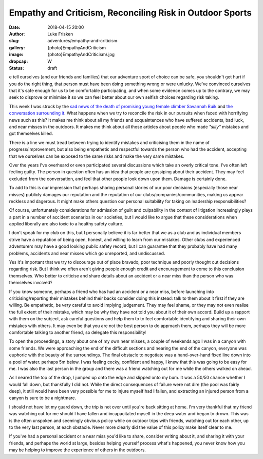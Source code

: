 Empathy and Criticism, Reconciling Risk in Outdoor Sports
=========================================================

:date: 2018-04-15 20:00
:author: Luke Frisken
:slug: adventures/empathy-and-criticism
:gallery: {photo}EmpathyAndCriticism
:image: {photo}EmpathyAndCriticism/.jpg
:dropcap: W
:status: draft

e tell ourselves (and our friends and families) that our adventure
sport of choice can be safe, you shouldn't get hurt if you do the
right thing, that person must have been doing something wrong or were
unlucky. We've convinced ourselves that it's safe enough for us to be
comfortable participating, and when some evidence comes up to the
contrary, we may seek to disprove or minimise it so we can feel better
about our own selfish choices regarding risk taking.

This week I was struck by the `sad news of the death of promising
young female climber Savannah Buik
<http://rockandice.com/climbing-news/remembering-savannah-buik>`_ and
`the conversation surrounding it
<https://www.reddit.com/r/climbing/comments/88780n/reconciling_risk/>`_.
What happens when we try to reconcile the risk in our pursuits when
faced with horrifying news such as this? It makes me think about all
my friends and acquaintences who have suffered accidents, bad luck,
and near misses in the outdoors. It makes me think about all those
articles about people who made *"silly"* mistakes and got themselves
killed.

There is a line we must tread between trying to identify mistakes and
criticising them in the name of progress/improvement, but also being
empathetic and respectful towards the person who had the accident,
accepting that we ourselves can be exposed to the same risks and make
the very same mistakes.

Over the years I've overheard or even participated several discussions
which take an overly critical tone. I've often left feeling
guilty. The person in question often has an idea that people are
gossiping about their accident. They may feel excluded from the
conversation, and feel that other people look down upon them. Damage
is certainly done.

To add to this is our impression that perhaps sharing personal stories
of our poor decisions (especially those near misses) publicly damages
our reputation and the reputation of our clubs/companies/communities,
making us appear reckless and dagerous. It might make others question
our personal suitability for taking on leadership responsibilities?

Of course, unfortunately considerations for admission of guilt and
culpability in the context of litigation increasingly plays a part in
a number of accident scenarios in our societies, but I would like to
argue that these considerations when applied liberally are also toxic
to a healthy safety culture.

I don't speak for my club on this, but I personally believe it is far
better that we as a club and as individual members strive have a
reputation of being open, honest, and willing to learn from our
mistakes. Other clubs and experienced adventurers may have a good
looking public safety record, but I can guarantee that they probably
have had many problems, accidents and near misses which go unreported,
and undiscussed.

Yes it's important that we try to discourage out of place bravado,
poor technique and poorly thought out decisions regarding risk. But I
think we often aren't giving people enough credit and encouragement to
come to this conclusion themselves. Who better to criticise and share
details about an accident or a near miss than the person who was
themselves involved?

If you know someone, perhaps a friend who has had an accident or a
near miss, before launching into criticising/reporting their mistakes
behind their backs consider doing this instead: talk to them about it
first if they are willing. Be empathetic, be *very* careful to avoid
implying judgement. They may feel shame, or they may not even realise
the full extent of their mistake, which may be why they have not told
you about it of their own accord. Build up a rapport with them on the
subject, ask careful questions and help them to to feel comfortable
identifying and sharing their own mistakes with others. It may even be
that you are not the best person to do approach them, perhaps they
will be more comfortable talking to another friend, so delegate this
responsibility!

To open the proceedings, a story about one of my own near misses, a
couple of weekends ago I was in a canyon with some friends. We were
approaching the end of the difficult sections and nearing the end of
the canyon, everyone was euphoric with the beauty of the
surroundings. The final obstacle to negotiate was a hand-over-hand
fixed line down into a pool of water. perhaps 5m below. I was feeling
cocky, confident and happy, I knew that this was going to be easy for
me. I was also the last person in the group and there was a friend
watching out for me while the others walked on ahead.

As I neared the top of the drop, I jumped up onto the edge and slipped
onto my bum. It was a 50/50 chance whether I would fall down, but
thankfully I did not. While the direct consequences of failure were
not dire (the pool was fairly deep), it still would have been very
possible for me to injure myself had I fallen, and extracting an
injured person from a canyon is sure to be a nightmare.

I should not have let my guard down, the trip is not over until you're
back sitting at home. I'm very thankful that my friend was watching
out for me should I have fallen and incapacitated myself in the deep
water and began to drown. This was is the often unspoken and seemingly
obvious policy while on outdoor trips with friends, watching out for
each other, up to the very last person, at each obstacle. Never more
clearly did the value of this policy make itself clear to me.

If you've had a personal accident or a near miss you'd like to share,
consider writing about it, and sharing it with your friends, and
perhaps the world at large, besides helping yourself process what's
happened, you never know how you may be helping to improve the
experience of others in the outdoors.

